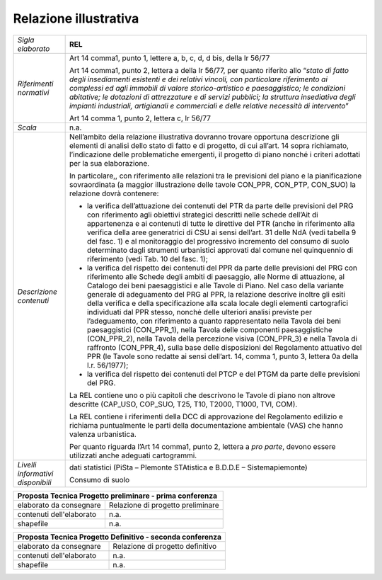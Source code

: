 Relazione illustrativa
^^^^^^^^^^^^^^^^^^^^^^^^^^^^^^^^^^^


+-----------------------+-----------------------+-----------------------+
| *Sigla elaborato*     | **REL**                                       |
+-----------------------+-----------------------+-----------------------+
|*Riferimenti normativi*| Art 14 comma1, punto                          |
|                       | 1, lettere a, b, c,                           |
|                       | d, d bis, della lr                            |
|                       | 56/77                                         |
|                       |                                               |
|                       | Art 14 comma1, punto                          |
|                       | 2, lettera a della lr                         |
|                       | 56/77, per quanto                             |
|                       | riferito allo                                 |
|                       | “\ *stato di fatto                            |
|                       | degli insediamenti                            |
|                       | esistenti e dei                               |
|                       | relativi vincoli, con                         |
|                       | particolare                                   |
|                       | riferimento ai                                |
|                       | complessi ed agli                             |
|                       | immobili di valore                            |
|                       | storico-artistico e                           |
|                       | paesaggistico; le                             |
|                       | condizioni abitative;                         |
|                       | le dotazioni di                               |
|                       | attrezzature e di                             |
|                       | servizi pubblici; la                          |
|                       | struttura insediativa                         |
|                       | degli impianti                                |
|                       | industriali,                                  |
|                       | artigianali e                                 |
|                       | commerciali e delle                           |
|                       | relative necessità di                         |
|                       | intervento*\ ”                                |
|                       |                                               |
|                       | Art 14 comma 1, punto                         |
|                       | 2, lettera c, lr                              |
|                       | 56/77                                         |
+-----------------------+-----------------------+-----------------------+
|*Scala*                | n.a.                                          |
+-----------------------+-----------------------+-----------------------+
|*Descrizione contenuti*| Nell’ambito della                             |
|                       | relazione                                     |
|                       | illustrativa dovranno                         |
|                       | trovare opportuna                             |
|                       | descrizione gli                               |
|                       | elementi di analisi                           |
|                       | dello stato di fatto                          |
|                       | e di progetto, di cui                         |
|                       | all’art. 14 sopra                             |
|                       | richiamato,                                   |
|                       | l’indicazione delle                           |
|                       | problematiche                                 |
|                       | emergenti, il                                 |
|                       | progetto di piano                             |
|                       | nonché i criteri                              |
|                       | adottati per la sua                           |
|                       | elaborazione.                                 |
|                       |                                               |
|                       | In particolare,, con                          |
|                       | riferimento alle                              |
|                       | relazioni tra le                              |
|                       | previsioni del piano                          |
|                       | e la pianificazione                           |
|                       | sovraordinata (a                              |
|                       | maggior illustrazione                         |
|                       | delle tavole CON_PPR,                         |
|                       | CON_PTP, CON_SUO) la                          |
|                       | relazione dovrà                               |
|                       | contenere:                                    |
|                       |                                               |
|                       | -  la verifica                                |
|                       |    dell’attuazione                            |
|                       |    dei contenuti del                          |
|                       |    PTR da parte delle                         |
|                       |    previsioni del PRG                         |
|                       |    con riferimento                            |
|                       |    agli obiettivi                             |
|                       |    strategici                                 |
|                       |    descritti nelle                            |
|                       |    schede dell’Ait di                         |
|                       |    appartenenza e ai                          |
|                       |    contenuti di tutte                         |
|                       |    le direttive del                           |
|                       |    PTR (anche in                              |
|                       |    riferimento alla                           |
|                       |    verifica della                             |
|                       |    aree generatrici                           |
|                       |    di CSU ai sensi                            |
|                       |    dell’art. 31 delle                         |
|                       |    NdA (vedi tabella                          |
|                       |    9 del fasc. 1) e                           |
|                       |    al monitoraggio                            |
|                       |    del progressivo                            |
|                       |    incremento del                             |
|                       |    consumo di suolo                           |
|                       |    determinato dagli                          |
|                       |    strumenti                                  |
|                       |    urbanistici                                |
|                       |    approvati dal                              |
|                       |    comune nel                                 |
|                       |    quinquennio di                             |
|                       |    riferimento (vedi                          |
|                       |    Tab. 10 del fasc.                          |
|                       |    1);                                        |
|                       |                                               |
|                       | -  la verifica del                            |
|                       |    rispetto dei                               |
|                       |    contenuti del PPR                          |
|                       |    da parte delle                             |
|                       |    previsioni del PRG                         |
|                       |    con riferimento                            |
|                       |    alle Schede degli                          |
|                       |    ambiti di                                  |
|                       |    paesaggio, alle                            |
|                       |    Norme di                                   |
|                       |    attuazione, al                             |
|                       |    Catalogo dei beni                          |
|                       |    paesaggistici e                            |
|                       |    alle Tavole di                             |
|                       |    Piano. Nel caso                            |
|                       |    della variante                             |
|                       |    generale di                                |
|                       |    adeguamento del                            |
|                       |    PRG al PPR, la                             |
|                       |    relazione descrive                         |
|                       |    inoltre gli esiti                          |
|                       |    della verifica e                           |
|                       |    della                                      |
|                       |    specificazione                             |
|                       |    alla scala locale                          |
|                       |    degli elementi                             |
|                       |    cartografici                               |
|                       |    individuati dal                            |
|                       |    PPR stesso, nonché                         |
|                       |    delle ulteriori                            |
|                       |    analisi previste                           |
|                       |    per l’adeguamento,                         |
|                       |    con riferimento a                          |
|                       |    quanto                                     |
|                       |    rappresentato                              |
|                       |    nella Tavola dei                           |
|                       |    beni paesaggistici                         |
|                       |    (CON_PPR_1), nella                         |
|                       |    Tavola delle                               |
|                       |    componenti                                 |
|                       |    paesaggistiche                             |
|                       |    (CON_PPR_2), nella                         |
|                       |    Tavola della                               |
|                       |    percezione visiva                          |
|                       |    (CON_PPR_3) e                              |
|                       |    nella Tavola di                            |
|                       |    raffronto                                  |
|                       |    (CON_PPR_4), sulla                         |
|                       |    base delle                                 |
|                       |    disposizioni del                           |
|                       |    Regolamento                                |
|                       |    attuativo del PPR                          |
|                       |    (le Tavole sono                            |
|                       |    redatte ai sensi                           |
|                       |    dell’art. 14,                              |
|                       |    comma 1, punto 3,                          |
|                       |    lettera 0a della                           |
|                       |    l.r. 56/1977);                             |
|                       |                                               |
|                       | -  la verifica del                            |
|                       |    rispetto dei                               |
|                       |    contenuti del PTCP                         |
|                       |    e del PTGM da                              |
|                       |    parte delle                                |
|                       |    previsioni del                             |
|                       |    PRG.                                       |
|                       |                                               |
|                       | La REL contiene uno o                         |
|                       | più capitoli che                              |
|                       | descrivono le Tavole                          |
|                       | di piano non altrove                          |
|                       | descritte (CAP_USO,                           |
|                       | COP_SUO, T25, T10,                            |
|                       | T2000, T1000, TVI,                            |
|                       | COM).                                         |
|                       |                                               |
|                       | La REL contiene i                             |
|                       | riferimenti della DCC                         |
|                       | di approvazione del                           |
|                       | Regolamento edilizio                          |
|                       | e richiama                                    |
|                       | puntualmente le parti                         |
|                       | della documentazione                          |
|                       | ambientale (VAS) che                          |
|                       | hanno valenza                                 |
|                       | urbanistica.                                  |
|                       |                                               |
|                       | Per quanto riguarda                           |
|                       | l’Art 14 comma1,                              |
|                       | punto 2, lettera a                            |
|                       | *pro parte*, devono                           |
|                       | essere utilizzati                             |
|                       | anche adeguati                                |
|                       | cartogrammi.                                  |
+-----------------------+-----------------------+-----------------------+
|*Livelli informativi   | dati statistici                               |
|disponibili*           | (PiSta – PIemonte                             |
|                       | STAtistica e B.D.D.E                          |
|                       | – Sistemapiemonte)                            |
|                       |                                               |
|                       | Consumo di suolo                              |
+-----------------------+-----------------------+-----------------------+


+-----------------------+-----------------------+-----------------------+
| Proposta Tecnica Progetto preliminare - prima conferenza              |
+=======================+=======================+=======================+
| elaborato da          | Relazione di progetto                         |
| consegnare            | preliminare                                   |
|                       |                                               |
|                       |                                               |
+-----------------------+-----------------------+-----------------------+
| contenuti             | n.a.                                          |
| dell'elaborato        |                                               |
+-----------------------+-----------------------+-----------------------+
| shapefile             | n.a.                                          |
+-----------------------+-----------------------+-----------------------+

+-----------------------+-----------------------+-----------------------+
| Proposta Tecnica Progetto Definitivo - seconda conferenza             |
+=======================+=======================+=======================+
| elaborato da          | Relazione di progetto                         |
| consegnare            | definitivo                                    |
|                       |                                               |
+-----------------------+-----------------------+-----------------------+
| contenuti             | n.a.                                          |
| dell'elaborato        |                                               |
+-----------------------+-----------------------------------------------+
| shapefile             | n.a.                                          |
+-----------------------+-----------------------+-----------------------+

.. raw:: html
       :file: disqus.html
